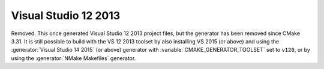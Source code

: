 Visual Studio 12 2013
---------------------

Removed.  This once generated Visual Studio 12 2013 project files, but
the generator has been removed since CMake 3.31.  It is still possible
to build with the VS 12 2013 toolset by also installing VS 2015 (or above)
and using the :generator:`Visual Studio 14 2015` (or above) generator with
:variable:`CMAKE_GENERATOR_TOOLSET` set to ``v120``,
or by using the :generator:`NMake Makefiles` generator.
